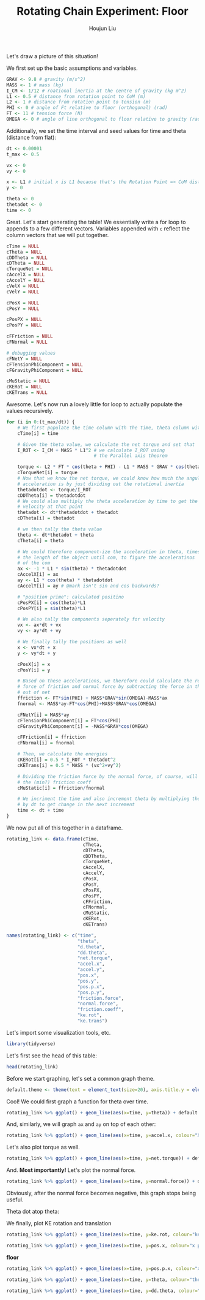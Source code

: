 :PROPERTIES:
:ID:       BDCCDC3C-2915-4319-8387-6BB7319F6847
:END:
#+TITLE: Rotating Chain Experiment: Floor
#+AUTHOR: Houjun Liu

#+PROPERTY: header-args :tangle rotating_chain.r :results verbatim :exports both :session processing_image

Let's draw a picture of this situation!

#+DOWNLOADED: screenshot @ 2021-12-04 23:02:31
[[file:2021-12-04_23-02-31_screenshot.png]]

We first set up the basic assumptions and variables.

#+begin_src R :results none
GRAV <- 9.8 # gravity (m/s^2)
MASS <- 1 # mass (kg)
I_CM <- 1/12 # roational inertia at the centre of gravity (kg m^2)
L1 <- 0.5 # distance from rotation point to CoM (m)
L2 <- 1 # distance from rotation point to tension (m)
PHI <- 0 # angle of Ft relative to floor (orthogonal) (rad)
FT <- 11 # tension force (N)
OMEGA <- 0 # angle of line orthogonal to floor relative to gravity (rad) (because shifted axis)
#+end_src

# #+begin_src R :results none
# GRAV <- 9.8 # gravity (m/s^2)
# MASS <- 3.11*10^(-5) # mass (kg)
# I_CM <- 9.85*10^(-5) # roational inertia at the centre of gravity (kg m^2)
# L1 <- 0.0017 # distance from rotation point to CoM (m)
# L2 <- 0.0034 # distance from rotation point to tension (m)
# PHI <- 0 # angle of Ft relative to floor (orthogonal) (rad)
# FT <- 1*10^(-2) # tension force (N)
# OMEGA <- 0 # angle of line orthogonal to floor relative to gravity (rad) (because shifted axis)
# #+end_src

Additionally, we set the time interval and seed values for time and theta (distance from flat):

#+begin_src R :results none
dt <- 0.00001
t_max <- 0.5

vx <- 0
vy <- 0

x <- L1 # initial x is L1 because that's the Rotation Point => CoM distance, and rot point is 0
y <- 0

theta <- 0
thetadot <- 0
time <- 0
#+end_src

Great. Let's start generating the table! We essentially write a for loop to appends to a few different vectors. Variables appended with =c= reflect the column vectors that we will put together.

#+begin_src R :results none
cTime = NULL
cTheta = NULL
cDDTheta = NULL
cDTheta = NULL
cTorqueNet = NULL
cAccelX = NULL
cAccelY = NULL
cVelX = NULL
cVelY = NULL

cPosX = NULL
cPosY = NULL

cPosPX = NULL
cPosPY = NULL

cFFriction = NULL
cFNormal = NULL

# debugging values
cFNetY = NULL
cFTensionPhiComponent = NULL
cFGravityPhiComponent = NULL

cMuStatic = NULL
cKERot = NULL
cKETrans = NULL
#+end_src

Awesome. Let's now run a lovely little for loop to actually populate the values recursively.


#+begin_src R :results none
for (i in 0:(t_max/dt)) {
    # We first populate the time column with the time, theta column with theta
    cTime[i] = time

    # Given the theta value, we calculate the net torque and set that
    I_ROT <- I_CM + MASS * L1^2 # we calculate I_ROT using
                                # the Parallel axis theorem

    torque <- L2 * FT * cos(theta + PHI) - L1 * MASS * GRAV * cos(theta - OMEGA)
    cTorqueNet[i] = torque
    # Now that we know the net torque, we could know how much the angular
    # acceleration is by just dividing out the rotational inertia
    thetadotdot <- torque/I_ROT
    cDDTheta[i] = thetadotdot
    # We could also multiply the theta acceleration by time to get the
    # velocity at that point
    thetadot <- dt*thetadotdot + thetadot
    cDTheta[i] = thetadot

    # we then tally the theta value
    theta <- dt*thetadot + theta
    cTheta[i] = theta

    # We could therefore component-ize the acceleration in theta, times 
    # the length of the object until com, to figure the acceleratinos
    # of the com
    ax <- -1 * L1 * sin(theta) * thetadotdot
    cAccelX[i] = ax
    ay <- L1 * cos(theta) * thetadotdot
    cAccelY[i] = ay # @mark isn't sin and cos backwards?

    # "position prime": calculated positino
    cPosPX[i] = cos(theta)*L1
    cPosPY[i] = sin(theta)*L1

    # We also tally the components seperately for velocity
    vx <- ax*dt + vx
    vy <- ay*dt + vy

    # We finally tally the positions as well
    x <- vx*dt + x
    y <- vy*dt + y

    cPosX[i] = x
    cPosY[i] = y

    # Based on these accelerations, we therefore could calculate the relative
    # force of friction and normal force by subtracting the force in that direction
    # out of net
    ffriction <- FT*sin(PHI) + MASS*GRAV*sin(OMEGA)-MASS*ax
    fnormal <- MASS*ay-FT*cos(PHI)+MASS*GRAV*cos(OMEGA)

    cFNetY[i] = MASS*ay
    cFTensionPhiComponent[i] = FT*cos(PHI)
    cFGravityPhiComponent[i] = -MASS*GRAV*cos(OMEGA)

    cFFriction[i] = ffriction
    cFNormal[i] = fnormal

    # Then, we calculate the energies
    cKERot[i] = 0.5 * I_ROT * thetadot^2
    cKETrans[i] = 0.5 * MASS * (vx^2+vy^2)

    # Dividing the friction force by the normal force, of course, will result in
    # the (min?) friction coeff
    cMuStatic[i] = ffriction/fnormal
    
    # We incriment the time and also increment theta by multiplying the velocity
    # by dt to get change in the next increment
    time <- dt + time
}
#+end_src

We now put all of this together in a dataframe.

#+begin_src R :results none
rotating_link <- data.frame(cTime,
                            cTheta,
                            cDTheta,
                            cDDTheta,
                            cTorqueNet,
                            cAccelX,
                            cAccelY,
                            cPosX,
                            cPosY,
                            cPosPX,
                            cPosPY,
                            cFFriction,
                            cFNormal,
                            cMuStatic,
                            cKERot,
                            cKETrans)

names(rotating_link) <- c("time",
                          "theta",
                          "d.theta",
                          "dd.theta",
                          "net.torque",
                          "accel.x",
                          "accel.y",
                          "pos.x",
                          "pos.y",
                          "pos.p.x",
                          "pos.p.y",
                          "friction.force",
                          "normal.force",
                          "friction.coeff",
                          "ke.rot",
                          "ke.trans")
#+end_src

Let's import some visualization tools, etc.

#+begin_src R :results none
library(tidyverse)
#+end_src

Let's first see the head of this table:

#+begin_src R
head(rotating_link)
#+end_src

#+RESULTS:
: 1e-05	5.49e-09	0.000366	18.3	6.1	-5.02335e-08	9.15	0.5	2.745e-09	0.5	2.745e-09	5.02335e-08	7.95	6.31867924528302e-09	2.2326e-08	1.67445e-08
: 2e-05	1.098e-08	0.000549	18.3	6.1	-1.00467e-07	9.15	0.5	5.49e-09	0.5	5.49e-09	1.00467e-07	7.95	1.2637358490566e-08	5.02335e-08	3.7675125e-08
: 3e-05	1.83e-08	0.000732	18.3	6.1	-1.67445e-07	9.15	0.5	9.15e-09	0.5	9.15e-09	1.67445e-07	7.95	2.10622641509434e-08	8.9304e-08	6.6978e-08
: 4e-05	2.745e-08	0.000915	18.3	6.1	-2.511675e-07	9.15	0.5	1.3725e-08	0.5	1.3725e-08	2.511675e-07	7.95	3.15933962264151e-08	1.395375e-07	1.04653125e-07
: 5e-05	3.843e-08	0.001098	18.3	6.1	-3.516345e-07	9.14999999999999	0.5	1.9215e-08	0.5	1.9215e-08	3.516345e-07	7.94999999999999	4.42307547169812e-08	2.00934e-07	1.507005e-07
: 6e-05	5.124e-08	0.001281	18.3	6.09999999999999	-4.68845999999999e-07	9.14999999999998	0.5	2.562e-08	0.499999999999999	2.562e-08	4.68845999999999e-07	7.94999999999998	5.89743396226416e-08	2.734935e-07	2.05120125e-07

Before we start graphing, let's set a common graph theme.

#+begin_src R :results none
default.theme <- theme(text = element_text(size=20), axis.title.y = element_text(margin = margin(t = 0, r = 10, b = 0, l = 20)), axis.title.x = element_text(margin = margin(t = 10, r = 0, b = 20, l = 0)))
#+end_src

Cool! We could first graph a function for theta over time.

#+begin_src R :results output graphics :file chainrot_time_theta.png :width 852 :height 480
rotating_link %>% ggplot() + geom_line(aes(x=time, y=theta)) + default.theme
#+end_src

#+RESULTS:

[[./chainrot_time_theta.png]]

And, similarly, we will graph =ax= and =ay= on top of each other:

#+begin_src R :results output graphics :file chainrot_time_accels.png :width 852 :height 480
rotating_link %>% ggplot() + geom_line(aes(x=time, y=accel.x, colour="X Acceleration")) + geom_line(aes(x=time, y=accel.y, colour="Y Acceleration")) + scale_colour_manual("", breaks = c("X Acceleration", "Y Acceleration"), values = c("red", "dark green")) + ylab("acceleration") + default.theme
#+end_src

#+RESULTS:

[[./chainrot_time_accels.png]]

Let's also plot torque as well.

#+begin_src R :results output graphics :file chainrot_torque.png :width 852 :height 480
rotating_link %>% ggplot() + geom_line(aes(x=time, y=net.torque)) + default.theme
#+end_src

#+RESULTS:

[[./chainrot_torque.png]]

And. *Most importantly!* Let's plot the normal force.

#+begin_src R :results output graphics :file chainrot_normal.png :width 852 :height 480
rotating_link %>% ggplot() + geom_line(aes(x=time, y=normal.force)) + default.theme
#+end_src

#+RESULTS:

[[./chainrot_normal.png]]

Obviously, after the normal force becomes negative, this graph stops being useful.

Theta dot atop theta:

We finally, plot KE rotation and translation

#+begin_src R :results output graphics :file chainrot_ke.png :width 852 :height 480
rotating_link %>% ggplot() + geom_line(aes(x=time, y=ke.rot, colour="ke rotation")) + geom_line(aes(x=time, y=ke.trans, colour="ke translation")) + scale_colour_manual("", breaks = c("ke rotation", "ke translation"), values = c("blue", "brown")) + ylab("joules") + default.theme
#+end_src

#+RESULTS:

[[./chainrot_ke.png]]


#+begin_src R :results output graphics :file chainrot_x_y_pos.png :width 852 :height 480
rotating_link %>% ggplot() + geom_line(aes(x=time, y=pos.x, colour="x position")) + geom_line(aes(x=time, y=pos.y, colour="y position")) + scale_colour_manual("", breaks = c("x position", "y position"), values = c("red", "dark green")) + ylab("metres") + default.theme
#+end_src

#+RESULTS:

[[./chainrot_x_y_pos.png]]
 
**floor**

#+begin_src R :results output graphics :file chainrot_x_y_pos_p.png :width 852 :height 480
rotating_link %>% ggplot() + geom_line(aes(x=time, y=pos.p.x, colour="x position")) + geom_line(aes(x=time, y=pos.p.y, colour="y position")) + scale_colour_manual("", breaks = c("x position", "y position"), values = c("red", "dark green")) + ylab("metres") + default.theme
#+end_src

#+RESULTS:

[[./chainrot_x_y_pos_p.png]]

#+begin_src R :results output graphics :file chainrot_thetadot_theta.png :width 852 :height 480
rotating_link %>% ggplot() + geom_line(aes(x=time, y=theta, colour="theta")) + geom_line(aes(x=time, y=d.theta, colour="theta dot")) + scale_colour_manual("", breaks = c("theta", "theta dot"), values = c("blue", "brown")) + ylab("radians") + default.theme
#+end_src

#+RESULTS:

[[./chainrot_thetadot_theta.png]]

#+begin_src R :results output graphics :file chainrot_thetadot_theta_dot_dot.png :width 852 :height 480
rotating_link %>% ggplot() + geom_line(aes(x=time, y=dd.theta, colour="thetadd")) + scale_colour_manual("", breaks = c("theta"), values = c("blue")) + yfork bomblab("radians") + default.theme
#+end_src

#+RESULTS:

[[./chainrot_thetadot_theta_dot_dot.png]]
